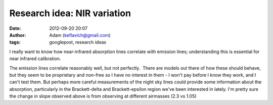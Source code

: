 Research idea:  NIR variation
#############################
:date: 2012-09-20 20:07
:author: Adam (keflavich@gmail.com)
:tags: googlepost, research ideas


`I`_ really want to know how near-infrared absorption lines correlate
with emission lines; understanding this is essential for near infrared
calibration.


.. image:: http://3.bp.blogspot.com/-g_ixmCtNH6c/UEbiTCymILI/AAAAAAAAHNc/WabU1JlWoVo/s320/nightskycorrelation_test.png


The emission lines correlate reasonably well, but not perfectly.  There
are models out there of how these should behave, but they seem to be
proprietary and non-free so I have no interest in them - I won't pay
before I know they work, and I can't test them.
But perhaps more careful measurements of the night sky lines could
provide some information about the absorption, particularly in the
Brackett-delta and Brackett-epsilon region we've been interested in
lately.
I'm pretty sure the change in slope observed above is from observing at
different airmasses (2.3 vs 1.05)



.. _I: http://www.adamgginsburg.com/index.htm
.. _|image1|: http://3.bp.blogspot.com/-g_ixmCtNH6c/UEbiTCymILI/AAAAAAAAHNc/WabU1JlWoVo/s1600/nightskycorrelation_test.png

.. |image1| image:: http://3.bp.blogspot.com/-g_ixmCtNH6c/UEbiTCymILI/AAAAAAAAHNc/WabU1JlWoVo/s320/nightskycorrelation_test.png
